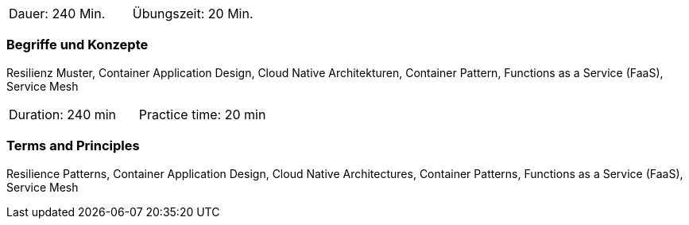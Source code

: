 // tag::DE[]
|===
| Dauer: 240 Min. | Übungszeit: 20 Min.
|===

=== Begriffe und Konzepte
Resilienz Muster, Container Application Design, Cloud Native Architekturen, Container Pattern, Functions as a Service (FaaS), Service Mesh

// end::DE[]

// tag::EN[]
|===
| Duration: 240 min | Practice time: 20 min
|===

=== Terms and Principles
Resilience Patterns, Container Application Design, Cloud Native Architectures, Container Patterns, Functions as a Service (FaaS), Service Mesh

// end::EN[]




